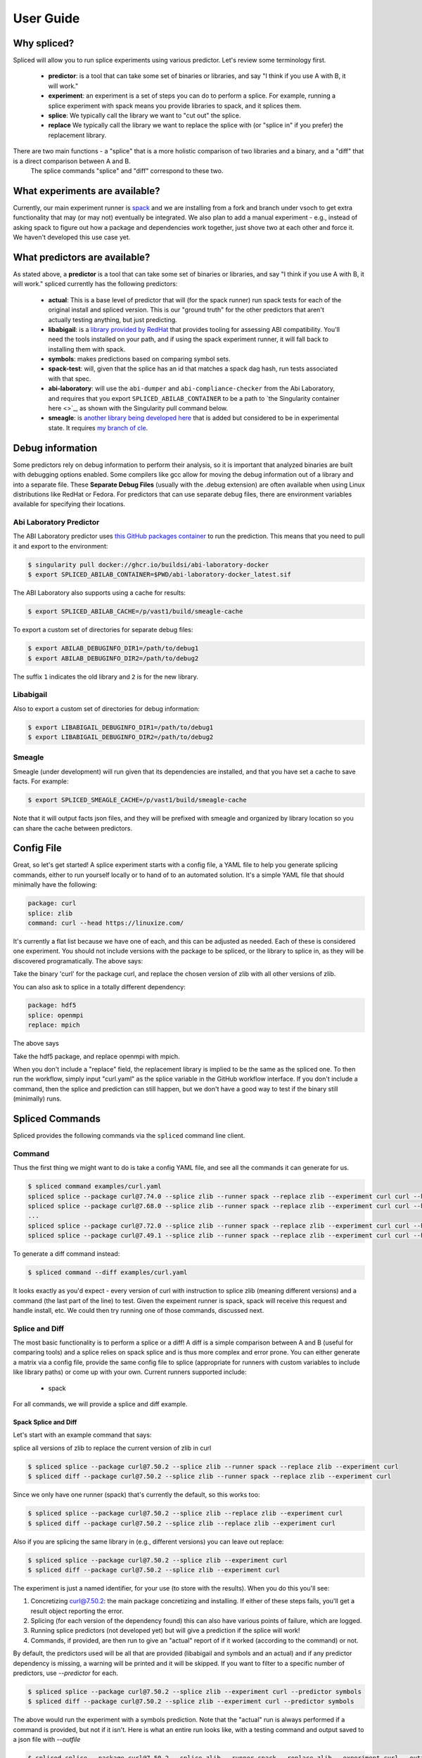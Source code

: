 .. _getting_started-user-guide:

==========
User Guide
==========

Why spliced?
============

Spliced will allow you to run splice experiments using various predictor.
Let's review some terminology first.

 - **predictor**: is a tool that can take some set of binaries or libraries, and say "I think if you use A with B, it will work."
 - **experiment**: an experiment is a set of steps you can do to perform a splice. For example, running a splice experiment with spack means you provide libraries to spack, and it splices them.
 - **splice**: We typically call the library we want to "cut out" the splice.
 - **replace** We typically call the library we want to replace the splice with (or "splice in" if you prefer) the replacement library.
 
There are two main functions - a "splice" that is a more holistic comparison of two libraries and a binary, and a "diff" that is a direct comparison between A and B.
 The splice commands "splice" and "diff" correspond to these two.

What experiments are available?
===============================

Currently, our main experiment runner is `spack <https://github.com/spack/spack>`_ and we are installing from a fork and branch
under vsoch to get extra functionality that may (or may not) eventually be integrated. We also plan to add a manual experiment - e.g.,
instead of asking spack to figure out how a package and dependencies work together, just shove two at each other and force it.
We haven't developed this use case yet.


What predictors are available?
==============================

As stated above, a **predictor** is a tool that can take some set of binaries or libraries, and say "I think if you use A with B, it will work."
spliced currently has the following predictors:

 - **actual**: This is a base level of predictor that will (for the spack runner) run spack tests for each of the original install and spliced version. This is our "ground truth" for the other predictors that aren't actually testing anything, but just predicting.
 - **libabigail**: is a `library provided by RedHat <https://sourceware.org/libabigail/>`_ that provides tooling for assessing ABI compatibility. You'll need the tools installed on your path, and if using the spack experiment runner, it will fall back to installing them with spack.
 - **symbols**: makes predictions based on comparing symbol sets.
 - **spack-test**: will, given that the splice has an id that matches a spack dag hash, run tests associated with that spec.
 - **abi-laboratory**: will use the ``abi-dumper`` and ``abi-compliance-checker`` from the Abi Laboratory, and requires that you export ``SPLICED_ABILAB_CONTAINER`` to be a path to `the Singularity container here <>`_, as shown with the Singularity pull command below.
 - **smeagle**: is `another library being developed here <https://github.com/buildsi/Smeagle>`_ that is added but considered to be in experimental state. It requires `my branch of cle <https://github.com/vsoch/cle>`_.


Debug information
=================

Some predictors rely on debug information to perform their analysis, so it is important that analyzed binaries are built with debugging options
enabled. Some compilers like gcc allow for moving the debug information out of a library and into a separate file. These **Separate Debug Files**
(usually with the .debug extension) are often available when using Linux distributions like RedHat or Fedora. For predictors that can use separate
debug files, there are environment variables available for specifying their locations.


Abi Laboratory Predictor
------------------------

The ABI Laboratory predictor uses `this GitHub packages container <https://github.com/buildsi/abi-laboratory-docker>`_ to run the prediction. This means that you need to pull it and export to the environment:

.. code-block:: console

    $ singularity pull docker://ghcr.io/buildsi/abi-laboratory-docker
    $ export SPLICED_ABILAB_CONTAINER=$PWD/abi-laboratory-docker_latest.sif

The ABI Laboratory also supports using a cache for results:

.. code-block:: console

    $ export SPLICED_ABILAB_CACHE=/p/vast1/build/smeagle-cache

To export a custom set of directories for separate debug files:

.. code-block:: console

    $ export ABILAB_DEBUGINFO_DIR1=/path/to/debug1
    $ export ABILAB_DEBUGINFO_DIR2=/path/to/debug2

The suffix ``1`` indicates the old library and ``2`` is for the new library.


Libabigail
----------

Also to export a custom set of directories for debug information:

.. code-block:: console

    $ export LIBABIGAIL_DEBUGINFO_DIR1=/path/to/debug1
    $ export LIBABIGAIL_DEBUGINFO_DIR2=/path/to/debug2

Smeagle
-------

Smeagle (under development) will run given that its dependencies are installed, and that you have set
a cache to save facts. For example:

.. code-block:: console

    $ export SPLICED_SMEAGLE_CACHE=/p/vast1/build/smeagle-cache


Note that it will output facts json files, and they will be prefixed with smeagle
and organized by library location so you can share the cache between predictors.



Config File
===========

Great, so let's get started! A splice experiment starts with a config file, a YAML file 
to help you generate splicing commands, either to run yourself locally or to hand
of to an automated solution. It's a simple YAML file that should minimally have the following:


.. code-block:: yaml

    package: curl
    splice: zlib
    command: curl --head https://linuxize.com/


It's currently a flat list because we have one of each, and this can be adjusted as needed.
Each of these is considered one experiment. You should not include versions with the package
to be spliced, or the library to splice in, as they will be discovered programatically.
The above says:

| Take the binary 'curl' for the package curl, and replace the chosen version of zlib with all other versions of zlib.

You can also ask to splice in a totally different dependency:


.. code-block:: yaml

    package: hdf5
    splice: openmpi
    replace: mpich

The above says

| Take the hdf5 package, and replace openmpi with mpich.

When you don't include a "replace" field, the replacement library is implied to be the same as the spliced one.
To then run the workflow, simply input "curl.yaml" as the splice variable in the GitHub
workflow interface. If you don't include a command, then the splice and prediction can still happen,
but we don't have a good way to test if the binary still (minimally) runs.


Spliced Commands
================

Spliced provides the following commands via the ``spliced`` command line client.

Command
-------

Thus the first thing we might want to do is take a config YAML file, and see all the commands it can generate
for us.

.. code-block:: console

    $ spliced command examples/curl.yaml
    spliced splice --package curl@7.74.0 --splice zlib --runner spack --replace zlib --experiment curl curl --head https://linuxize.com/
    spliced splice --package curl@7.68.0 --splice zlib --runner spack --replace zlib --experiment curl curl --head https://linuxize.com/
    ...
    spliced splice --package curl@7.72.0 --splice zlib --runner spack --replace zlib --experiment curl curl --head https://linuxize.com/
    spliced splice --package curl@7.49.1 --splice zlib --runner spack --replace zlib --experiment curl curl --head https://linuxize.com/


To generate a diff command instead:

.. code-block:: console

    $ spliced command --diff examples/curl.yaml


It looks exactly as you'd expect - every version of curl with instruction to splice zlib (meaning different versions) and a command (the last part of the line)
to test. Given the expeiment runner is spack, spack will receive this request and handle install, etc. We could then try running one of those commands, discussed
next.


Splice and Diff
---------------

The most basic functionality is to perform a splice or a diff! A diff is a simple comparison between A and B (useful for comparing tools) and a splice
relies on spack splice and is thus more complex and error prone. You can either generate a matrix via a config file, 
provide the same config file to splice (appropriate for runners with custom variables to include like library paths)
or come up with your own.  Current runners supported include:

 - spack
 
For all commands, we will provide a splice and diff example.

Spack Splice and Diff
^^^^^^^^^^^^^^^^^^^^^

Let's start with an example command that says:

| splice all versions of zlib to replace the current version of zlib in curl

.. code-block:: console
  
    $ spliced splice --package curl@7.50.2 --splice zlib --runner spack --replace zlib --experiment curl
    $ spliced diff --package curl@7.50.2 --splice zlib --runner spack --replace zlib --experiment curl


Since we only have one runner (spack) that's currently the default, so this works too:

.. code-block:: console
    
    $ spliced splice --package curl@7.50.2 --splice zlib --replace zlib --experiment curl
    $ spliced diff --package curl@7.50.2 --splice zlib --replace zlib --experiment curl


Also if you are splicing the same library in (e.g., different versions) you can leave out replace:

.. code-block:: console

    $ spliced splice --package curl@7.50.2 --splice zlib --experiment curl
    $ spliced diff --package curl@7.50.2 --splice zlib --experiment curl


The experiment is just a named identifier, for your use (to store with the results). When you do this
you'll see:

1. Concretizing curl@7.50.2: the main package concretizing and installing. If either of these steps fails, you'll get a result object reporting the error.
2. Splicing (for each version of the dependency found) this can also have various points of failure, which are logged.
3. Running splice predictors (not developed yet) but will give a prediction if the splice will work!
4. Commands, if provided, are then run to give an "actual" report of if it worked (according to the command) or not.

By default, the predictors used will be all that are provided (libabigail and symbols and an actual) and if
any predictor dependency is missing, a warning will be printed and it will be skipped. If you want to filter
to a specific number of predictors, use `--predictor` for each.


.. code-block:: console

    $ spliced splice --package curl@7.50.2 --splice zlib --experiment curl --predictor symbols
    $ spliced diff --package curl@7.50.2 --splice zlib --experiment curl --predictor symbols

The above would run the experiment with a symbols prediction.
Note that the "actual" run is always performed if a command is provided, but not if it isn't. 
Here is what an entire run looks like, with a testing command and  output saved to a json file with `--outfile`

.. code-block:: console

    $ spliced splice --package curl@7.50.2 --splice zlib --runner spack --replace zlib --experiment curl --outfile examples/curl-result.json curl --head https://linuxize.com/
    Concretizing curl@7.50.2
    [+] /home/vanessa/Desktop/Code/spack-vsoch/opt/spack/linux-ubuntu20.04-skylake/gcc-9.3.0/berkeley-db-18.1.40-pdlzkb4o4qsw3nglppv7eqjm7lepqvod
    [+] /home/vanessa/Desktop/Code/spack-vsoch/opt/spack/linux-ubuntu20.04-skylake/gcc-9.3.0/libiconv-1.16-infpf4xwcb7253odbry6ljjcsat2ksp5
    [+] /home/vanessa/Desktop/Code/spack-vsoch/opt/spack/linux-ubuntu20.04-skylake/gcc-9.3.0/pkgconf-1.8.0-5bckkoeicca3dtolbeyz6tnnyxwcsfn5
    [+] /home/vanessa/Desktop/Code/spack-vsoch/opt/spack/linux-ubuntu20.04-skylake/gcc-9.3.0/zlib-1.2.11-3kmnsdv36qxm3slmcyrb326gkghsp6px
    [+] /home/vanessa/Desktop/Code/spack-vsoch/opt/spack/linux-ubuntu20.04-skylake/gcc-9.3.0/diffutils-3.8-ae4ve7adrxntd2kafm4xxmeyhrwpzpmg
    [+] /home/vanessa/Desktop/Code/spack-vsoch/opt/spack/linux-ubuntu20.04-skylake/gcc-9.3.0/ncurses-6.2-5bzr63iqgpogufanleaw2fzjxnzziz67
    [+] /home/vanessa/Desktop/Code/spack-vsoch/opt/spack/linux-ubuntu20.04-skylake/gcc-9.3.0/bzip2-1.0.8-doeyikigv6jk4dk6fdxm3cl5j7j465if
    [+] /home/vanessa/Desktop/Code/spack-vsoch/opt/spack/linux-ubuntu20.04-skylake/gcc-9.3.0/readline-8.1-wkga37hicua476jm2bjjmuzufz6h574j
    [+] /home/vanessa/Desktop/Code/spack-vsoch/opt/spack/linux-ubuntu20.04-skylake/gcc-9.3.0/gdbm-1.19-wuhyaf477mw6nmgftp3gvrxic7qzgpso
    [+] /home/vanessa/Desktop/Code/spack-vsoch/opt/spack/linux-ubuntu20.04-skylake/gcc-9.3.0/perl-5.34.0-bvgnm2ejnajpvaruta22d5c24g6qi4zu
    [+] /home/vanessa/Desktop/Code/spack-vsoch/opt/spack/linux-ubuntu20.04-skylake/gcc-9.3.0/openssl-1.1.1l-antishvjbtniecep64dku2cenh7hkonc
    [+] /home/vanessa/Desktop/Code/spack-vsoch/opt/spack/linux-ubuntu20.04-skylake/gcc-9.3.0/curl-7.50.2-a7ncgyeci2upn3vimpc62whvdkagihou
    Testing splicing in (and out) zlib@1.2.11
    [+] /home/vanessa/Desktop/Code/spack-vsoch/opt/spack/linux-ubuntu20.04-skylake/gcc-9.3.0/zlib-1.2.11-3kmnsdv36qxm3slmcyrb326gkghsp6px
    Testing splicing in (and out) zlib@1.2.8
    [+] /home/vanessa/Desktop/Code/spack-vsoch/opt/spack/linux-ubuntu20.04-skylake/gcc-9.3.0/zlib-1.2.8-mtdthhgpvdcqsfmbqzzvdlvain56j6th
    Testing splicing in (and out) zlib@1.2.3
    [+] /home/vanessa/Desktop/Code/spack-vsoch/opt/spack/linux-ubuntu20.04-skylake/gcc-9.3.0/zlib-1.2.3-mum2pz5di4xf4pjkyac3olgpnbrtpxph
    Making predictions for actual
    Making predictions for symbolator

Matrix
------

While you can perform a single splice or diff manually, generally you'd want to instead create a matrix!
You can do this with the `splice matrix` command, which will output json that you can use in GitHub or other CI workflows.
The spliced format

.. code-block:: console
    
    $ spliced matrix examples/curl.yaml 
    $ spliced matrix examples/curl.yaml --diff

If you provide a custom container base, it will be included in the matrix and compilers discovered from it:

.. code-block:: console

    $ spliced matrix examples/curl.yaml --container ghcr.io/buildsi/spack-ubuntu-20.04
    $ spliced matrix examples/curl.yaml --container ghcr.io/buildsi/spack-ubuntu-20.04 --diff

This will output a matrix of commands and other metadata that you can use in GitHub actions or your CI tool of choice. 

.. code-block:: console

    $ spliced matrix examples/sqlite.yaml 
    ::set-output name=containers::[{"command": "spliced splice --package sqlite@3.27.0 --splice zlib --replace zlib --experiment sqlite", "package": "sqlite@3.27.0", "splice": "zlib", "replace": "zlib", "experiment": "sqlite", "container": null}, {"command": "spliced splice --package sqlite@3.28.0 --splice zlib --replace zlib --experiment sqlite", "package": "sqlite@3.28.0", "splice": "zlib", "replace": "zlib", "experiment": "sqlite", "container": null}, {"command": "spliced splice --package sqlite@3.29.0 --splice zlib --replace zlib --experiment sqlite", "package": "sqlite@3.29.0", 
    ...
    "splice": "zlib", "replace": "zlib", "experiment": "sqlite", "container": null}, {"command": "spliced splice --package sqlite@3.30.0 --splice zlib --replace zlib --experiment sqlite", "package": "sqlite@3.30.0", "splice": "zlib", "replace": "zlib", "experiment": "sqlite", "container": null}, {"command": "spliced splice --package sqlite@3.27.2 --splice zlib --replace zlib --experiment sqlite", "package": "sqlite@3.27.2", "splice": "zlib", "replace": "zlib", "experiment": "sqlite", "container": null}, {"command": "spliced splice --package sqlite@3.35.5 --splice zlib --replace zlib --experiment sqlite", "package": "sqlite@3.35.5", "splice": "zlib", "replace": "zlib", "experiment": "sqlite", "container": null}]


If you want to limit the number of results (if versions exceed this it will randomly sample to the limit):

.. code-block:: console

    # 256 is the job limit for GitHub actions
    $ spliced matrix examples/curl.yaml --limit 256

    # An example to show much fewier
    $ spliced matrix examples/curl.yaml --limit 3
    Warning: original output is length 29 and limit is set to 3 jobs!
    ::set-output name=containers::[{"command": "spliced splice --package curl@7.71.0 --splice zlib --replace zlib --experiment curl", "package": "curl@7.71.0", "splice": "zlib", "replace": "zlib", "experiment": "curl", "container": null}, {"command": "spliced splice --package curl@7.49.1 --splice zlib --replace zlib --experiment curl", "package": "curl@7.49.1", "splice": "zlib", "replace": "zlib", "experiment": "curl", "container": null}, {"command": "spliced splice --package curl@7.59.0 --splice zlib --replace zlib --experiment curl", "package": "curl@7.59.0", "splice": "zlib", "replace": "zlib", "experiment": "curl", "container": null}]


Finally, you can save the result directly to output file (json) instead:

.. code-block:: console

    $ spliced matrix examples/curl.yaml --outfile examples/curl-matrix.json


Validate
--------

Once you have a result, you can use the ``validate`` command to ensure the format is correct.

.. code-block:: console

    $ spliced validate pkg-sqlite\@3.35.5-splice-zlib-with-zlib-experiment-sqlite-splices.json


GitHub Actions
==============

Spliced provides a set of GitHub actions that make it easy to run splice experiments on GitHub.
The current documentation for these is in the ``.github/workflows/test-action.yaml`` file, and we will
add more detail here when the action development is finished (or when it is requested, whichever comes first).

Artifacts
---------

The artifacts action will discover artifacts within some number of days, download them to a root (defaults to artifacts)
in the following structure:

.. code-block:: console

    artifacts
    
    # experiment name
    └── curl

        # package name
        └── curl

            # detail
            ├── curl-7.49.1-splice-zlib-with-zlib-experiment-curl
            │   └── splices.json
            ├── curl-7.50.1-splice-zlib-with-zlib-experiment-curl


It is assumed that files under the same experiment belong together. In the example above,
the experiment happens to be named similar to the package, but it doesn't have to be the case.
Since experiments are typically stored as yaml files in the same directory, you shouldn't have issue
managing this namespace unless you decide to redo an experiment with the same name. If you do this, you'll
need to manually delete the experiment folder if you want new results to be propogated.
